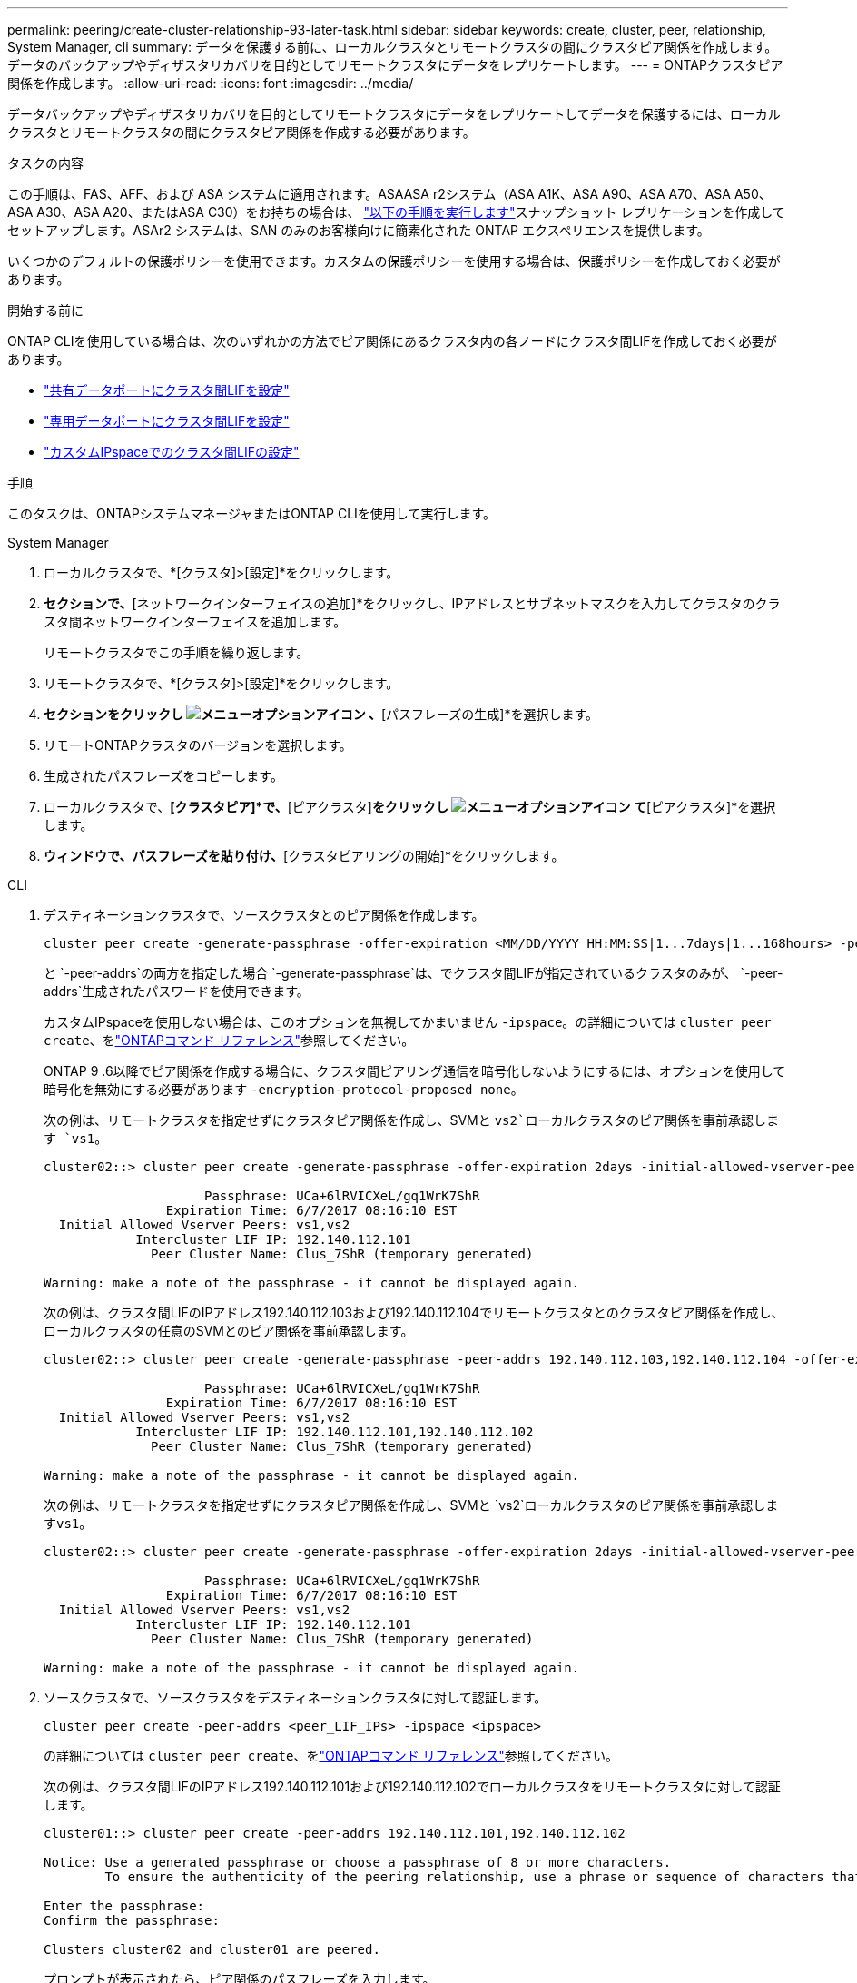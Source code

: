 ---
permalink: peering/create-cluster-relationship-93-later-task.html 
sidebar: sidebar 
keywords: create, cluster, peer, relationship, System Manager, cli 
summary: データを保護する前に、ローカルクラスタとリモートクラスタの間にクラスタピア関係を作成します。データのバックアップやディザスタリカバリを目的としてリモートクラスタにデータをレプリケートします。 
---
= ONTAPクラスタピア関係を作成します。
:allow-uri-read: 
:icons: font
:imagesdir: ../media/


[role="lead"]
データバックアップやディザスタリカバリを目的としてリモートクラスタにデータをレプリケートしてデータを保護するには、ローカルクラスタとリモートクラスタの間にクラスタピア関係を作成する必要があります。

.タスクの内容
この手順は、FAS、AFF、および ASA システムに適用されます。ASAASA r2システム（ASA A1K、ASA A90、ASA A70、ASA A50、ASA A30、ASA A20、またはASA C30）をお持ちの場合は、 link:https://docs.netapp.com/us-en/asa-r2/data-protection/snapshot-replication.html["以下の手順を実行します"^]スナップショット レプリケーションを作成してセットアップします。ASAr2 システムは、SAN のみのお客様向けに簡素化された ONTAP エクスペリエンスを提供します。

いくつかのデフォルトの保護ポリシーを使用できます。カスタムの保護ポリシーを使用する場合は、保護ポリシーを作成しておく必要があります。

.開始する前に
ONTAP CLIを使用している場合は、次のいずれかの方法でピア関係にあるクラスタ内の各ノードにクラスタ間LIFを作成しておく必要があります。

* link:configure-intercluster-lifs-share-data-ports-task.html["共有データポートにクラスタ間LIFを設定"]
* link:configure-intercluster-lifs-use-dedicated-ports-task.html["専用データポートにクラスタ間LIFを設定"]
* link:configure-intercluster-lifs-use-ports-own-networks-task.html["カスタムIPspaceでのクラスタ間LIFの設定"]


.手順
このタスクは、ONTAPシステムマネージャまたはONTAP CLIを使用して実行します。

[role="tabbed-block"]
====
.System Manager
--
. ローカルクラスタで、*[クラスタ]>[設定]*をクリックします。
. [クラスタ間設定]*セクションで、*[ネットワークインターフェイスの追加]*をクリックし、IPアドレスとサブネットマスクを入力してクラスタのクラスタ間ネットワークインターフェイスを追加します。
+
リモートクラスタでこの手順を繰り返します。

. リモートクラスタで、*[クラスタ]>[設定]*をクリックします。
. [クラスタピア]*セクションをクリックし image:icon_kabob.gif["メニューオプションアイコン"] 、*[パスフレーズの生成]*を選択します。
. リモートONTAPクラスタのバージョンを選択します。
. 生成されたパスフレーズをコピーします。
. ローカルクラスタで、*[クラスタピア]*で、*[ピアクラスタ]*をクリックし image:icon_kabob.gif["メニューオプションアイコン"] て*[ピアクラスタ]*を選択します。
. [クラスタのピアリング]*ウィンドウで、パスフレーズを貼り付け、*[クラスタピアリングの開始]*をクリックします。


--
.CLI
--
. デスティネーションクラスタで、ソースクラスタとのピア関係を作成します。
+
[source, cli]
----
cluster peer create -generate-passphrase -offer-expiration <MM/DD/YYYY HH:MM:SS|1...7days|1...168hours> -peer-addrs <peer_LIF_IPs> -initial-allowed-vserver-peers <svm_name|*> -ipspace <ipspace>
----
+
と `-peer-addrs`の両方を指定した場合 `-generate-passphrase`は、でクラスタ間LIFが指定されているクラスタのみが、 `-peer-addrs`生成されたパスワードを使用できます。

+
カスタムIPspaceを使用しない場合は、このオプションを無視してかまいません `-ipspace`。の詳細については `cluster peer create`、をlink:https://docs.netapp.com/us-en/ontap-cli/cluster-peer-create.html["ONTAPコマンド リファレンス"^]参照してください。

+
ONTAP 9 .6以降でピア関係を作成する場合に、クラスタ間ピアリング通信を暗号化しないようにするには、オプションを使用して暗号化を無効にする必要があります `-encryption-protocol-proposed none`。

+
次の例は、リモートクラスタを指定せずにクラスタピア関係を作成し、SVMと `vs2`ローカルクラスタのピア関係を事前承認します `vs1`。

+
[listing]
----
cluster02::> cluster peer create -generate-passphrase -offer-expiration 2days -initial-allowed-vserver-peers vs1,vs2

                     Passphrase: UCa+6lRVICXeL/gq1WrK7ShR
                Expiration Time: 6/7/2017 08:16:10 EST
  Initial Allowed Vserver Peers: vs1,vs2
            Intercluster LIF IP: 192.140.112.101
              Peer Cluster Name: Clus_7ShR (temporary generated)

Warning: make a note of the passphrase - it cannot be displayed again.
----
+
次の例は、クラスタ間LIFのIPアドレス192.140.112.103および192.140.112.104でリモートクラスタとのクラスタピア関係を作成し、ローカルクラスタの任意のSVMとのピア関係を事前承認します。

+
[listing]
----
cluster02::> cluster peer create -generate-passphrase -peer-addrs 192.140.112.103,192.140.112.104 -offer-expiration 2days -initial-allowed-vserver-peers *

                     Passphrase: UCa+6lRVICXeL/gq1WrK7ShR
                Expiration Time: 6/7/2017 08:16:10 EST
  Initial Allowed Vserver Peers: vs1,vs2
            Intercluster LIF IP: 192.140.112.101,192.140.112.102
              Peer Cluster Name: Clus_7ShR (temporary generated)

Warning: make a note of the passphrase - it cannot be displayed again.
----
+
次の例は、リモートクラスタを指定せずにクラスタピア関係を作成し、SVMと `vs2`ローカルクラスタのピア関係を事前承認します``vs1``。

+
[listing]
----
cluster02::> cluster peer create -generate-passphrase -offer-expiration 2days -initial-allowed-vserver-peers vs1,vs2

                     Passphrase: UCa+6lRVICXeL/gq1WrK7ShR
                Expiration Time: 6/7/2017 08:16:10 EST
  Initial Allowed Vserver Peers: vs1,vs2
            Intercluster LIF IP: 192.140.112.101
              Peer Cluster Name: Clus_7ShR (temporary generated)

Warning: make a note of the passphrase - it cannot be displayed again.
----
. ソースクラスタで、ソースクラスタをデスティネーションクラスタに対して認証します。
+
[source, cli]
----
cluster peer create -peer-addrs <peer_LIF_IPs> -ipspace <ipspace>
----
+
の詳細については `cluster peer create`、をlink:https://docs.netapp.com/us-en/ontap-cli/cluster-peer-create.html["ONTAPコマンド リファレンス"^]参照してください。

+
次の例は、クラスタ間LIFのIPアドレス192.140.112.101および192.140.112.102でローカルクラスタをリモートクラスタに対して認証します。

+
[listing]
----
cluster01::> cluster peer create -peer-addrs 192.140.112.101,192.140.112.102

Notice: Use a generated passphrase or choose a passphrase of 8 or more characters.
        To ensure the authenticity of the peering relationship, use a phrase or sequence of characters that would be hard to guess.

Enter the passphrase:
Confirm the passphrase:

Clusters cluster02 and cluster01 are peered.
----
+
プロンプトが表示されたら、ピア関係のパスフレーズを入力します。

. クラスタ ピア関係が作成されたことを確認します。
+
[source, cli]
----
cluster peer show -instance
----
+
[listing]
----
cluster01::> cluster peer show -instance

                               Peer Cluster Name: cluster02
                   Remote Intercluster Addresses: 192.140.112.101, 192.140.112.102
              Availability of the Remote Cluster: Available
                             Remote Cluster Name: cluster2
                             Active IP Addresses: 192.140.112.101, 192.140.112.102
                           Cluster Serial Number: 1-80-123456
                  Address Family of Relationship: ipv4
            Authentication Status Administrative: no-authentication
               Authentication Status Operational: absent
                                Last Update Time: 02/05 21:05:41
                    IPspace for the Relationship: Default
----
. ピア関係にあるノードの接続状態とステータスを確認します。
+
[source, cli]
----
cluster peer health show
----
+
[listing]
----
cluster01::> cluster peer health show
Node       cluster-Name                Node-Name
             Ping-Status               RDB-Health Cluster-Health  Avail…
---------- --------------------------- ---------  --------------- --------
cluster01-01
           cluster02                   cluster02-01
             Data: interface_reachable
             ICMP: interface_reachable true       true            true
                                       cluster02-02
             Data: interface_reachable
             ICMP: interface_reachable true       true            true
cluster01-02
           cluster02                   cluster02-01
             Data: interface_reachable
             ICMP: interface_reachable true       true            true
                                       cluster02-02
             Data: interface_reachable
             ICMP: interface_reachable true       true            true
----


--
====


== ONTAPで実行するその他の方法

[cols="2"]
|===
| 実行するタスク | 参照するコンテンツ 


| System Manager Classic（ONTAP 9 .7以前で使用可能） | link:https://docs.netapp.com/us-en/ontap-system-manager-classic/volume-disaster-prep/index.html["ボリュームのディザスタリカバリの準備の概要"^] 
|===
